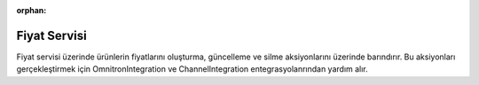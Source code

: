 :orphan:

Fiyat Servisi
============================================
Fiyat servisi üzerinde ürünlerin fiyatlarını oluşturma, güncelleme ve silme aksiyonlarını
üzerinde barındırır. Bu aksiyonları gerçekleştirmek için OmnitronIntegration ve
ChannelIntegration entegrasyolanrından yardım alır.

.. class:: PriceService(object)

  .. method:: update_product_prices(self, is_sync=True, is_success_log=True, add_product_objects=False, add_stock=False)

    Bu fonksiyon öncelikle Akinon Omnitron'a bağlanır ve satış kanalına güncellemesi iletilebilecek
    ürünlerin fiyat bilgisini çeker. Sonrasında Satış Kanalına *send_updated_prices*
    komutu aracılığıyla iletilir. *is_sync* parametresinin aldığı değere göre
    satış kanalı ile kurulacak iletişimin senkron mu asenkron mu olacağına karar verir.
    Asenkron olacak ise **batch_service** üzerinden gerkli kayıtlar oluşturulur.
    Bir hata ile karşılaşılır ise *error_report* oluşturulur :ref:`Sales Channel Logları`.

  .. method:: insert_product_prices(self, is_sync=True, is_success_log=True, add_product_objects=False, add_stock=False)

    Bu fonksiyon öncelikle Akinon Omnitron'a bağlanır ve satış kanalına eklenebilecek
    ürünlerin fiyat bilgisini çeker. Sonrasında Satış Kanalına *send_inserted_prices*
    komutu aracılığıyla iletilir. *is_sync* parametresinin aldığı değere göre
    satış kanalı ile kurulacak iletişimin senkron mu asenkron mu olacağına karar verir.
    Asenkron olacak ise **batch_service** üzerinden gerkli kayıtlar oluşturulur.
    Bir hata ile karşılaşılır ise *error_report* oluşturulur :ref:`Sales Channel Logları`.

  .. method:: insert_product_prices_from_extra_price_list(self, is_sync=True, is_success_log=True, add_product_objects=False, add_stock=False)

    Bu fonksiyon öncelikle Akinon Omnitron'a bağlanır ve satış kanalına eklenebilecek
    ürünlerin ekstra fiyat bilgisini çeker. Sonrasında Satış Kanalına *send_inserted_prices*
    komutu aracılığıyla iletilir. *is_sync* parametresinin aldığı değere göre
    satış kanalı ile kurulacak iletişimin senkron mu asenkron mu olacağına karar verir.
    Asenkron olacak ise **batch_service** üzerinden gerkli kayıtlar oluşturulur.
    Bir hata ile karşılaşılır ise *error_report* oluşturulur :ref:`Sales Channel Logları`.

  .. method:: update_product_prices_from_extra_price_list(self, is_sync=True, is_success_log=True, add_product_objects=False, add_stock=False)

    Bu fonksiyon öncelikle Akinon Omnitron'a bağlanır ve satış kanalına güncellemesi iletilebilecek
    ürünlerin ekstra fiyat bilgisini çeker. Sonrasında Satış Kanalına *send_updated_prices*
    komutu aracılığıyla iletilir. *is_sync* parametresinin aldığı değere göre
    satış kanalı ile kurulacak iletişimin senkron mu asenkron mu olacağına karar verir.
    Asenkron olacak ise **batch_service** üzerinden gerkli kayıtlar oluşturulur.
    Bir hata ile karşılaşılır ise *error_report* oluşturulur :ref:`Sales Channel Logları`.

  .. method:: get_currency_mappings(self)

    Bu fonksiyon yardımcı görevi görür. OmnitronIntegration üzerinde bulunan
    konfigrasyon üzerinden *CURRENCY_MAPPINGS* okur ve formatlayıp döndürür.

  .. method:: get_price_batch_requests(self, is_success_log=True)

    Bu fonksiyon öncelikle Akinon Omnitron'a bağlanır ve satış kanalına ürün yaratmak/güncellemek
    için iletilmiş ve işlemi devam eden **batch_request** 'leri çeker.
    Sonrasında Satış Kanalından *check_products* komutu aracılığıyla sorgular.
    Bir hata ile karşılaşılır ise *error_report* oluşturulur :ref:`Sales Channel Logları`.
    Son olarak satış kanalından gelen cevabı Akinon Omnitrona ileterek akışı tamamlar.



